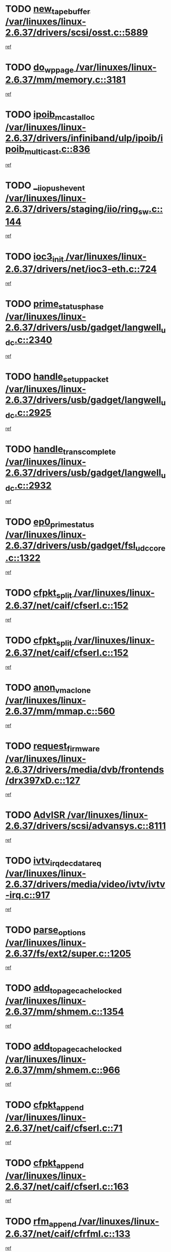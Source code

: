 * TODO [[view:/var/linuxes/linux-2.6.37/drivers/scsi/osst.c::face=ovl-face1::linb=5889::colb=10::cole=25][new_tape_buffer /var/linuxes/linux-2.6.37/drivers/scsi/osst.c::5889]]
[[view:/var/linuxes/linux-2.6.37/drivers/scsi/osst.c::face=ovl-face2::linb=5852::colb=1::cole=11][ref]]
* TODO [[view:/var/linuxes/linux-2.6.37/mm/memory.c::face=ovl-face1::linb=3181::colb=10::cole=20][do_wp_page /var/linuxes/linux-2.6.37/mm/memory.c::3181]]
[[view:/var/linuxes/linux-2.6.37/mm/memory.c::face=ovl-face2::linb=3176::colb=1::cole=10][ref]]
* TODO [[view:/var/linuxes/linux-2.6.37/drivers/infiniband/ulp/ipoib/ipoib_multicast.c::face=ovl-face1::linb=836::colb=12::cole=29][ipoib_mcast_alloc /var/linuxes/linux-2.6.37/drivers/infiniband/ulp/ipoib/ipoib_multicast.c::836]]
[[view:/var/linuxes/linux-2.6.37/drivers/infiniband/ulp/ipoib/ipoib_multicast.c::face=ovl-face2::linb=799::colb=1::cole=10][ref]]
* TODO [[view:/var/linuxes/linux-2.6.37/drivers/staging/iio/ring_sw.c::face=ovl-face1::linb=144::colb=8::cole=24][__iio_push_event /var/linuxes/linux-2.6.37/drivers/staging/iio/ring_sw.c::144]]
[[view:/var/linuxes/linux-2.6.37/drivers/staging/iio/ring_sw.c::face=ovl-face2::linb=142::colb=2::cole=11][ref]]
* TODO [[view:/var/linuxes/linux-2.6.37/drivers/net/ioc3-eth.c::face=ovl-face1::linb=724::colb=1::cole=10][ioc3_init /var/linuxes/linux-2.6.37/drivers/net/ioc3-eth.c::724]]
[[view:/var/linuxes/linux-2.6.37/drivers/net/ioc3-eth.c::face=ovl-face2::linb=708::colb=1::cole=10][ref]]
* TODO [[view:/var/linuxes/linux-2.6.37/drivers/usb/gadget/langwell_udc.c::face=ovl-face1::linb=2340::colb=7::cole=25][prime_status_phase /var/linuxes/linux-2.6.37/drivers/usb/gadget/langwell_udc.c::2340]]
[[view:/var/linuxes/linux-2.6.37/drivers/usb/gadget/langwell_udc.c::face=ovl-face2::linb=2300::colb=3::cole=12][ref]]
* TODO [[view:/var/linuxes/linux-2.6.37/drivers/usb/gadget/langwell_udc.c::face=ovl-face1::linb=2925::colb=3::cole=22][handle_setup_packet /var/linuxes/linux-2.6.37/drivers/usb/gadget/langwell_udc.c::2925]]
[[view:/var/linuxes/linux-2.6.37/drivers/usb/gadget/langwell_udc.c::face=ovl-face2::linb=2885::colb=1::cole=10][ref]]
* TODO [[view:/var/linuxes/linux-2.6.37/drivers/usb/gadget/langwell_udc.c::face=ovl-face1::linb=2932::colb=3::cole=24][handle_trans_complete /var/linuxes/linux-2.6.37/drivers/usb/gadget/langwell_udc.c::2932]]
[[view:/var/linuxes/linux-2.6.37/drivers/usb/gadget/langwell_udc.c::face=ovl-face2::linb=2885::colb=1::cole=10][ref]]
* TODO [[view:/var/linuxes/linux-2.6.37/drivers/usb/gadget/fsl_udc_core.c::face=ovl-face1::linb=1322::colb=7::cole=23][ep0_prime_status /var/linuxes/linux-2.6.37/drivers/usb/gadget/fsl_udc_core.c::1322]]
[[view:/var/linuxes/linux-2.6.37/drivers/usb/gadget/fsl_udc_core.c::face=ovl-face2::linb=1299::colb=3::cole=12][ref]]
* TODO [[view:/var/linuxes/linux-2.6.37/net/caif/cfserl.c::face=ovl-face1::linb=152::colb=14::cole=25][cfpkt_split /var/linuxes/linux-2.6.37/net/caif/cfserl.c::152]]
[[view:/var/linuxes/linux-2.6.37/net/caif/cfserl.c::face=ovl-face2::linb=67::colb=1::cole=10][ref]]
* TODO [[view:/var/linuxes/linux-2.6.37/net/caif/cfserl.c::face=ovl-face1::linb=152::colb=14::cole=25][cfpkt_split /var/linuxes/linux-2.6.37/net/caif/cfserl.c::152]]
[[view:/var/linuxes/linux-2.6.37/net/caif/cfserl.c::face=ovl-face2::linb=159::colb=2::cole=11][ref]]
* TODO [[view:/var/linuxes/linux-2.6.37/mm/mmap.c::face=ovl-face1::linb=560::colb=7::cole=21][anon_vma_clone /var/linuxes/linux-2.6.37/mm/mmap.c::560]]
[[view:/var/linuxes/linux-2.6.37/mm/mmap.c::face=ovl-face2::linb=570::colb=2::cole=11][ref]]
* TODO [[view:/var/linuxes/linux-2.6.37/drivers/media/dvb/frontends/drx397xD.c::face=ovl-face1::linb=127::colb=6::cole=22][request_firmware /var/linuxes/linux-2.6.37/drivers/media/dvb/frontends/drx397xD.c::127]]
[[view:/var/linuxes/linux-2.6.37/drivers/media/dvb/frontends/drx397xD.c::face=ovl-face2::linb=120::colb=1::cole=11][ref]]
* TODO [[view:/var/linuxes/linux-2.6.37/drivers/scsi/advansys.c::face=ovl-face1::linb=8111::colb=6::cole=12][AdvISR /var/linuxes/linux-2.6.37/drivers/scsi/advansys.c::8111]]
[[view:/var/linuxes/linux-2.6.37/drivers/scsi/advansys.c::face=ovl-face2::linb=8101::colb=1::cole=10][ref]]
* TODO [[view:/var/linuxes/linux-2.6.37/drivers/media/video/ivtv/ivtv-irq.c::face=ovl-face1::linb=917::colb=2::cole=23][ivtv_irq_dec_data_req /var/linuxes/linux-2.6.37/drivers/media/video/ivtv/ivtv-irq.c::917]]
[[view:/var/linuxes/linux-2.6.37/drivers/media/video/ivtv/ivtv-irq.c::face=ovl-face2::linb=842::colb=1::cole=10][ref]]
* TODO [[view:/var/linuxes/linux-2.6.37/fs/ext2/super.c::face=ovl-face1::linb=1205::colb=6::cole=19][parse_options /var/linuxes/linux-2.6.37/fs/ext2/super.c::1205]]
[[view:/var/linuxes/linux-2.6.37/fs/ext2/super.c::face=ovl-face2::linb=1194::colb=1::cole=10][ref]]
* TODO [[view:/var/linuxes/linux-2.6.37/mm/shmem.c::face=ovl-face1::linb=1354::colb=23::cole=47][add_to_page_cache_locked /var/linuxes/linux-2.6.37/mm/shmem.c::1354]]
[[view:/var/linuxes/linux-2.6.37/mm/shmem.c::face=ovl-face2::linb=1275::colb=1::cole=10][ref]]
* TODO [[view:/var/linuxes/linux-2.6.37/mm/shmem.c::face=ovl-face1::linb=966::colb=10::cole=34][add_to_page_cache_locked /var/linuxes/linux-2.6.37/mm/shmem.c::966]]
[[view:/var/linuxes/linux-2.6.37/mm/shmem.c::face=ovl-face2::linb=963::colb=1::cole=10][ref]]
* TODO [[view:/var/linuxes/linux-2.6.37/net/caif/cfserl.c::face=ovl-face1::linb=71::colb=6::cole=18][cfpkt_append /var/linuxes/linux-2.6.37/net/caif/cfserl.c::71]]
[[view:/var/linuxes/linux-2.6.37/net/caif/cfserl.c::face=ovl-face2::linb=67::colb=1::cole=10][ref]]
* TODO [[view:/var/linuxes/linux-2.6.37/net/caif/cfserl.c::face=ovl-face1::linb=163::colb=11::cole=23][cfpkt_append /var/linuxes/linux-2.6.37/net/caif/cfserl.c::163]]
[[view:/var/linuxes/linux-2.6.37/net/caif/cfserl.c::face=ovl-face2::linb=159::colb=2::cole=11][ref]]
* TODO [[view:/var/linuxes/linux-2.6.37/net/caif/cfrfml.c::face=ovl-face1::linb=133::colb=12::cole=22][rfm_append /var/linuxes/linux-2.6.37/net/caif/cfrfml.c::133]]
[[view:/var/linuxes/linux-2.6.37/net/caif/cfrfml.c::face=ovl-face2::linb=112::colb=1::cole=10][ref]]
* TODO [[view:/var/linuxes/linux-2.6.37/net/caif/cfrfml.c::face=ovl-face1::linb=153::colb=11::cole=21][rfm_append /var/linuxes/linux-2.6.37/net/caif/cfrfml.c::153]]
[[view:/var/linuxes/linux-2.6.37/net/caif/cfrfml.c::face=ovl-face2::linb=112::colb=1::cole=10][ref]]
* TODO [[view:/var/linuxes/linux-2.6.37/fs/jffs2/wbuf.c::face=ovl-face1::linb=916::colb=1::cole=19][jffs2_block_refile /var/linuxes/linux-2.6.37/fs/jffs2/wbuf.c::916]]
[[view:/var/linuxes/linux-2.6.37/fs/jffs2/wbuf.c::face=ovl-face2::linb=913::colb=1::cole=10][ref]]
* TODO [[view:/var/linuxes/linux-2.6.37/fs/jffs2/wbuf.c::face=ovl-face1::linb=281::colb=2::cole=20][jffs2_block_refile /var/linuxes/linux-2.6.37/fs/jffs2/wbuf.c::281]]
[[view:/var/linuxes/linux-2.6.37/fs/jffs2/wbuf.c::face=ovl-face2::linb=279::colb=1::cole=10][ref]]
* TODO [[view:/var/linuxes/linux-2.6.37/fs/jffs2/wbuf.c::face=ovl-face1::linb=283::colb=2::cole=20][jffs2_block_refile /var/linuxes/linux-2.6.37/fs/jffs2/wbuf.c::283]]
[[view:/var/linuxes/linux-2.6.37/fs/jffs2/wbuf.c::face=ovl-face2::linb=279::colb=1::cole=10][ref]]
* TODO [[view:/var/linuxes/linux-2.6.37/fs/jffs2/wbuf.c::face=ovl-face1::linb=497::colb=8::cole=28][jffs2_gc_fetch_inode /var/linuxes/linux-2.6.37/fs/jffs2/wbuf.c::497]]
[[view:/var/linuxes/linux-2.6.37/fs/jffs2/wbuf.c::face=ovl-face2::linb=454::colb=1::cole=10][ref]]
* TODO [[view:/var/linuxes/linux-2.6.37/fs/jbd2/journal.c::face=ovl-face1::linb=2423::colb=6::cole=11][bdget /var/linuxes/linux-2.6.37/fs/jbd2/journal.c::2423]]
[[view:/var/linuxes/linux-2.6.37/fs/jbd2/journal.c::face=ovl-face2::linb=2411::colb=1::cole=10][ref]]
* TODO [[view:/var/linuxes/linux-2.6.37/drivers/staging/iio/ring_sw.c::face=ovl-face1::linb=128::colb=8::cole=40][iio_push_or_escallate_ring_event /var/linuxes/linux-2.6.37/drivers/staging/iio/ring_sw.c::128]]
[[view:/var/linuxes/linux-2.6.37/drivers/staging/iio/ring_sw.c::face=ovl-face2::linb=126::colb=2::cole=11][ref]]
* TODO [[view:/var/linuxes/linux-2.6.37/drivers/usb/gadget/amd5536udc.c::face=ovl-face1::linb=3042::colb=3::cole=17][usb_disconnect /var/linuxes/linux-2.6.37/drivers/usb/gadget/amd5536udc.c::3042]]
[[view:/var/linuxes/linux-2.6.37/drivers/usb/gadget/amd5536udc.c::face=ovl-face2::linb=2874::colb=2::cole=11][ref]]
* TODO [[view:/var/linuxes/linux-2.6.37/drivers/usb/gadget/amd5536udc.c::face=ovl-face1::linb=3042::colb=3::cole=17][usb_disconnect /var/linuxes/linux-2.6.37/drivers/usb/gadget/amd5536udc.c::3042]]
[[view:/var/linuxes/linux-2.6.37/drivers/usb/gadget/amd5536udc.c::face=ovl-face2::linb=2934::colb=2::cole=11][ref]]
* TODO [[view:/var/linuxes/linux-2.6.37/drivers/usb/gadget/amd5536udc.c::face=ovl-face1::linb=3042::colb=3::cole=17][usb_disconnect /var/linuxes/linux-2.6.37/drivers/usb/gadget/amd5536udc.c::3042]]
[[view:/var/linuxes/linux-2.6.37/drivers/usb/gadget/amd5536udc.c::face=ovl-face2::linb=2957::colb=2::cole=11][ref]]
* TODO [[view:/var/linuxes/linux-2.6.37/drivers/usb/gadget/amd5536udc.c::face=ovl-face1::linb=3042::colb=3::cole=17][usb_disconnect /var/linuxes/linux-2.6.37/drivers/usb/gadget/amd5536udc.c::3042]]
[[view:/var/linuxes/linux-2.6.37/drivers/usb/gadget/amd5536udc.c::face=ovl-face2::linb=3000::colb=3::cole=12][ref]]
* TODO [[view:/var/linuxes/linux-2.6.37/drivers/usb/gadget/amd5536udc.c::face=ovl-face1::linb=3096::colb=13::cole=24][udc_dev_isr /var/linuxes/linux-2.6.37/drivers/usb/gadget/amd5536udc.c::3096]]
[[view:/var/linuxes/linux-2.6.37/drivers/usb/gadget/amd5536udc.c::face=ovl-face2::linb=3059::colb=1::cole=10][ref]]
* TODO [[view:/var/linuxes/linux-2.6.37/drivers/scsi/osst.c::face=ovl-face1::linb=6011::colb=3::cole=21][osst_sysfs_destroy /var/linuxes/linux-2.6.37/drivers/scsi/osst.c::6011]]
[[view:/var/linuxes/linux-2.6.37/drivers/scsi/osst.c::face=ovl-face2::linb=6008::colb=1::cole=11][ref]]
* TODO [[view:/var/linuxes/linux-2.6.37/drivers/scsi/osst.c::face=ovl-face1::linb=6012::colb=3::cole=21][osst_sysfs_destroy /var/linuxes/linux-2.6.37/drivers/scsi/osst.c::6012]]
[[view:/var/linuxes/linux-2.6.37/drivers/scsi/osst.c::face=ovl-face2::linb=6008::colb=1::cole=11][ref]]
* TODO [[view:/var/linuxes/linux-2.6.37/fs/afs/flock.c::face=ovl-face1::linb=412::colb=7::cole=22][posix_lock_file /var/linuxes/linux-2.6.37/fs/afs/flock.c::412]]
[[view:/var/linuxes/linux-2.6.37/fs/afs/flock.c::face=ovl-face2::linb=289::colb=1::cole=10][ref]]
* TODO [[view:/var/linuxes/linux-2.6.37/fs/afs/flock.c::face=ovl-face1::linb=412::colb=7::cole=22][posix_lock_file /var/linuxes/linux-2.6.37/fs/afs/flock.c::412]]
[[view:/var/linuxes/linux-2.6.37/fs/afs/flock.c::face=ovl-face2::linb=358::colb=2::cole=11][ref]]
* TODO [[view:/var/linuxes/linux-2.6.37/fs/afs/flock.c::face=ovl-face1::linb=412::colb=7::cole=22][posix_lock_file /var/linuxes/linux-2.6.37/fs/afs/flock.c::412]]
[[view:/var/linuxes/linux-2.6.37/fs/afs/flock.c::face=ovl-face2::linb=367::colb=1::cole=10][ref]]
* TODO [[view:/var/linuxes/linux-2.6.37/fs/afs/flock.c::face=ovl-face1::linb=412::colb=7::cole=22][posix_lock_file /var/linuxes/linux-2.6.37/fs/afs/flock.c::412]]
[[view:/var/linuxes/linux-2.6.37/fs/afs/flock.c::face=ovl-face2::linb=397::colb=1::cole=10][ref]]
* TODO [[view:/var/linuxes/linux-2.6.37/fs/afs/flock.c::face=ovl-face1::linb=457::colb=7::cole=22][posix_lock_file /var/linuxes/linux-2.6.37/fs/afs/flock.c::457]]
[[view:/var/linuxes/linux-2.6.37/fs/afs/flock.c::face=ovl-face2::linb=456::colb=1::cole=10][ref]]
* TODO [[view:/var/linuxes/linux-2.6.37/drivers/tty/tty_io.c::face=ovl-face1::linb=579::colb=2::cole=14][__tty_fasync /var/linuxes/linux-2.6.37/drivers/tty/tty_io.c::579]]
[[view:/var/linuxes/linux-2.6.37/drivers/tty/tty_io.c::face=ovl-face2::linb=570::colb=1::cole=10][ref]]
* TODO [[view:/var/linuxes/linux-2.6.37/mm/mmap.c::face=ovl-face1::linb=648::colb=3::cole=7][fput /var/linuxes/linux-2.6.37/mm/mmap.c::648]]
[[view:/var/linuxes/linux-2.6.37/mm/mmap.c::face=ovl-face2::linb=570::colb=2::cole=11][ref]]
* TODO [[view:/var/linuxes/linux-2.6.37/mm/mmap.c::face=ovl-face1::linb=650::colb=4::cole=24][removed_exe_file_vma /var/linuxes/linux-2.6.37/mm/mmap.c::650]]
[[view:/var/linuxes/linux-2.6.37/mm/mmap.c::face=ovl-face2::linb=570::colb=2::cole=11][ref]]
* TODO [[view:/var/linuxes/linux-2.6.37/net/mac80211/mesh_pathtbl.c::face=ovl-face1::linb=339::colb=10::cole=25][mesh_table_grow /var/linuxes/linux-2.6.37/net/mac80211/mesh_pathtbl.c::339]]
[[view:/var/linuxes/linux-2.6.37/net/mac80211/mesh_pathtbl.c::face=ovl-face2::linb=337::colb=1::cole=11][ref]]
* TODO [[view:/var/linuxes/linux-2.6.37/net/mac80211/mesh_pathtbl.c::face=ovl-face1::linb=357::colb=10::cole=25][mesh_table_grow /var/linuxes/linux-2.6.37/net/mac80211/mesh_pathtbl.c::357]]
[[view:/var/linuxes/linux-2.6.37/net/mac80211/mesh_pathtbl.c::face=ovl-face2::linb=355::colb=1::cole=11][ref]]
* TODO [[view:/var/linuxes/linux-2.6.37/arch/xtensa/platforms/iss/network.c::face=ovl-face1::linb=432::colb=3::cole=12][dev_close /var/linuxes/linux-2.6.37/arch/xtensa/platforms/iss/network.c::432]]
[[view:/var/linuxes/linux-2.6.37/arch/xtensa/platforms/iss/network.c::face=ovl-face2::linb=412::colb=1::cole=10][ref]]
* TODO [[view:/var/linuxes/linux-2.6.37/drivers/net/xen-netfront.c::face=ovl-face1::linb=975::colb=1::cole=24][xennet_alloc_rx_buffers /var/linuxes/linux-2.6.37/drivers/net/xen-netfront.c::975]]
[[view:/var/linuxes/linux-2.6.37/drivers/net/xen-netfront.c::face=ovl-face2::linb=868::colb=1::cole=10][ref]]
* TODO [[view:/var/linuxes/linux-2.6.37/drivers/net/defxx.c::face=ovl-face1::linb=1904::colb=2::cole=16][dfx_int_common /var/linuxes/linux-2.6.37/drivers/net/defxx.c::1904]]
[[view:/var/linuxes/linux-2.6.37/drivers/net/defxx.c::face=ovl-face2::linb=1897::colb=2::cole=11][ref]]
* TODO [[view:/var/linuxes/linux-2.6.37/drivers/net/defxx.c::face=ovl-face1::linb=1930::colb=2::cole=16][dfx_int_common /var/linuxes/linux-2.6.37/drivers/net/defxx.c::1930]]
[[view:/var/linuxes/linux-2.6.37/drivers/net/defxx.c::face=ovl-face2::linb=1923::colb=2::cole=11][ref]]
* TODO [[view:/var/linuxes/linux-2.6.37/drivers/net/defxx.c::face=ovl-face1::linb=1955::colb=2::cole=16][dfx_int_common /var/linuxes/linux-2.6.37/drivers/net/defxx.c::1955]]
[[view:/var/linuxes/linux-2.6.37/drivers/net/defxx.c::face=ovl-face2::linb=1952::colb=2::cole=11][ref]]
* TODO [[view:/var/linuxes/linux-2.6.37/drivers/usb/host/r8a66597-hcd.c::face=ovl-face1::linb=1651::colb=3::cole=26][r8a66597_usb_disconnect /var/linuxes/linux-2.6.37/drivers/usb/host/r8a66597-hcd.c::1651]]
[[view:/var/linuxes/linux-2.6.37/drivers/usb/host/r8a66597-hcd.c::face=ovl-face2::linb=1628::colb=1::cole=10][ref]]
* TODO [[view:/var/linuxes/linux-2.6.37/drivers/usb/host/r8a66597-hcd.c::face=ovl-face1::linb=1671::colb=3::cole=26][r8a66597_usb_disconnect /var/linuxes/linux-2.6.37/drivers/usb/host/r8a66597-hcd.c::1671]]
[[view:/var/linuxes/linux-2.6.37/drivers/usb/host/r8a66597-hcd.c::face=ovl-face2::linb=1628::colb=1::cole=10][ref]]
* TODO [[view:/var/linuxes/linux-2.6.37/drivers/usb/host/r8a66597-hcd.c::face=ovl-face1::linb=1682::colb=3::cole=19][check_next_phase /var/linuxes/linux-2.6.37/drivers/usb/host/r8a66597-hcd.c::1682]]
[[view:/var/linuxes/linux-2.6.37/drivers/usb/host/r8a66597-hcd.c::face=ovl-face2::linb=1628::colb=1::cole=10][ref]]
* TODO [[view:/var/linuxes/linux-2.6.37/drivers/usb/host/r8a66597-hcd.c::face=ovl-face1::linb=1686::colb=3::cole=19][check_next_phase /var/linuxes/linux-2.6.37/drivers/usb/host/r8a66597-hcd.c::1686]]
[[view:/var/linuxes/linux-2.6.37/drivers/usb/host/r8a66597-hcd.c::face=ovl-face2::linb=1628::colb=1::cole=10][ref]]
* TODO [[view:/var/linuxes/linux-2.6.37/drivers/usb/host/r8a66597-hcd.c::face=ovl-face1::linb=1693::colb=3::cole=17][irq_pipe_empty /var/linuxes/linux-2.6.37/drivers/usb/host/r8a66597-hcd.c::1693]]
[[view:/var/linuxes/linux-2.6.37/drivers/usb/host/r8a66597-hcd.c::face=ovl-face2::linb=1628::colb=1::cole=10][ref]]
* TODO [[view:/var/linuxes/linux-2.6.37/drivers/usb/host/r8a66597-hcd.c::face=ovl-face1::linb=1695::colb=3::cole=16][irq_pipe_nrdy /var/linuxes/linux-2.6.37/drivers/usb/host/r8a66597-hcd.c::1695]]
[[view:/var/linuxes/linux-2.6.37/drivers/usb/host/r8a66597-hcd.c::face=ovl-face2::linb=1628::colb=1::cole=10][ref]]
* TODO [[view:/var/linuxes/linux-2.6.37/drivers/usb/host/r8a66597-hcd.c::face=ovl-face1::linb=1691::colb=3::cole=17][irq_pipe_ready /var/linuxes/linux-2.6.37/drivers/usb/host/r8a66597-hcd.c::1691]]
[[view:/var/linuxes/linux-2.6.37/drivers/usb/host/r8a66597-hcd.c::face=ovl-face2::linb=1628::colb=1::cole=10][ref]]
* TODO [[view:/var/linuxes/linux-2.6.37/drivers/net/3c59x.c::face=ovl-face1::linb=2444::colb=3::cole=15][vortex_error /var/linuxes/linux-2.6.37/drivers/net/3c59x.c::2444]]
[[view:/var/linuxes/linux-2.6.37/drivers/net/3c59x.c::face=ovl-face2::linb=2362::colb=1::cole=10][ref]]
* TODO [[view:/var/linuxes/linux-2.6.37/drivers/net/3c59x.c::face=ovl-face1::linb=2308::colb=3::cole=15][vortex_error /var/linuxes/linux-2.6.37/drivers/net/3c59x.c::2308]]
[[view:/var/linuxes/linux-2.6.37/drivers/net/3c59x.c::face=ovl-face2::linb=2242::colb=1::cole=10][ref]]
* TODO [[view:/var/linuxes/linux-2.6.37/drivers/usb/gadget/goku_udc.c::face=ovl-face1::linb=1537::colb=2::cole=9][command /var/linuxes/linux-2.6.37/drivers/usb/gadget/goku_udc.c::1537]]
[[view:/var/linuxes/linux-2.6.37/drivers/usb/gadget/goku_udc.c::face=ovl-face2::linb=1530::colb=1::cole=10][ref]]
* TODO [[view:/var/linuxes/linux-2.6.37/drivers/usb/gadget/goku_udc.c::face=ovl-face1::linb=1646::colb=2::cole=11][ep0_setup /var/linuxes/linux-2.6.37/drivers/usb/gadget/goku_udc.c::1646]]
[[view:/var/linuxes/linux-2.6.37/drivers/usb/gadget/goku_udc.c::face=ovl-face2::linb=1559::colb=1::cole=10][ref]]
* TODO [[view:/var/linuxes/linux-2.6.37/drivers/usb/gadget/goku_udc.c::face=ovl-face1::linb=1646::colb=2::cole=11][ep0_setup /var/linuxes/linux-2.6.37/drivers/usb/gadget/goku_udc.c::1646]]
[[view:/var/linuxes/linux-2.6.37/drivers/usb/gadget/goku_udc.c::face=ovl-face2::linb=1612::colb=5::cole=14][ref]]
* TODO [[view:/var/linuxes/linux-2.6.37/drivers/usb/gadget/goku_udc.c::face=ovl-face1::linb=1646::colb=2::cole=11][ep0_setup /var/linuxes/linux-2.6.37/drivers/usb/gadget/goku_udc.c::1646]]
[[view:/var/linuxes/linux-2.6.37/drivers/usb/gadget/goku_udc.c::face=ovl-face2::linb=1627::colb=5::cole=14][ref]]
* TODO [[view:/var/linuxes/linux-2.6.37/drivers/usb/gadget/goku_udc.c::face=ovl-face1::linb=1653::colb=3::cole=7][nuke /var/linuxes/linux-2.6.37/drivers/usb/gadget/goku_udc.c::1653]]
[[view:/var/linuxes/linux-2.6.37/drivers/usb/gadget/goku_udc.c::face=ovl-face2::linb=1559::colb=1::cole=10][ref]]
* TODO [[view:/var/linuxes/linux-2.6.37/drivers/usb/gadget/goku_udc.c::face=ovl-face1::linb=1653::colb=3::cole=7][nuke /var/linuxes/linux-2.6.37/drivers/usb/gadget/goku_udc.c::1653]]
[[view:/var/linuxes/linux-2.6.37/drivers/usb/gadget/goku_udc.c::face=ovl-face2::linb=1612::colb=5::cole=14][ref]]
* TODO [[view:/var/linuxes/linux-2.6.37/drivers/usb/gadget/goku_udc.c::face=ovl-face1::linb=1653::colb=3::cole=7][nuke /var/linuxes/linux-2.6.37/drivers/usb/gadget/goku_udc.c::1653]]
[[view:/var/linuxes/linux-2.6.37/drivers/usb/gadget/goku_udc.c::face=ovl-face2::linb=1627::colb=5::cole=14][ref]]
* TODO [[view:/var/linuxes/linux-2.6.37/drivers/usb/gadget/goku_udc.c::face=ovl-face1::linb=1571::colb=3::cole=16][stop_activity /var/linuxes/linux-2.6.37/drivers/usb/gadget/goku_udc.c::1571]]
[[view:/var/linuxes/linux-2.6.37/drivers/usb/gadget/goku_udc.c::face=ovl-face2::linb=1559::colb=1::cole=10][ref]]
* TODO [[view:/var/linuxes/linux-2.6.37/drivers/usb/gadget/goku_udc.c::face=ovl-face1::linb=1571::colb=3::cole=16][stop_activity /var/linuxes/linux-2.6.37/drivers/usb/gadget/goku_udc.c::1571]]
[[view:/var/linuxes/linux-2.6.37/drivers/usb/gadget/goku_udc.c::face=ovl-face2::linb=1612::colb=5::cole=14][ref]]
* TODO [[view:/var/linuxes/linux-2.6.37/drivers/usb/gadget/goku_udc.c::face=ovl-face1::linb=1571::colb=3::cole=16][stop_activity /var/linuxes/linux-2.6.37/drivers/usb/gadget/goku_udc.c::1571]]
[[view:/var/linuxes/linux-2.6.37/drivers/usb/gadget/goku_udc.c::face=ovl-face2::linb=1627::colb=5::cole=14][ref]]
* TODO [[view:/var/linuxes/linux-2.6.37/drivers/usb/gadget/goku_udc.c::face=ovl-face1::linb=1586::colb=5::cole=18][stop_activity /var/linuxes/linux-2.6.37/drivers/usb/gadget/goku_udc.c::1586]]
[[view:/var/linuxes/linux-2.6.37/drivers/usb/gadget/goku_udc.c::face=ovl-face2::linb=1559::colb=1::cole=10][ref]]
* TODO [[view:/var/linuxes/linux-2.6.37/drivers/usb/gadget/goku_udc.c::face=ovl-face1::linb=1586::colb=5::cole=18][stop_activity /var/linuxes/linux-2.6.37/drivers/usb/gadget/goku_udc.c::1586]]
[[view:/var/linuxes/linux-2.6.37/drivers/usb/gadget/goku_udc.c::face=ovl-face2::linb=1612::colb=5::cole=14][ref]]
* TODO [[view:/var/linuxes/linux-2.6.37/drivers/usb/gadget/goku_udc.c::face=ovl-face1::linb=1586::colb=5::cole=18][stop_activity /var/linuxes/linux-2.6.37/drivers/usb/gadget/goku_udc.c::1586]]
[[view:/var/linuxes/linux-2.6.37/drivers/usb/gadget/goku_udc.c::face=ovl-face2::linb=1627::colb=5::cole=14][ref]]
* TODO [[view:/var/linuxes/linux-2.6.37/drivers/usb/gadget/goku_udc.c::face=ovl-face1::linb=1582::colb=4::cole=13][ep0_start /var/linuxes/linux-2.6.37/drivers/usb/gadget/goku_udc.c::1582]]
[[view:/var/linuxes/linux-2.6.37/drivers/usb/gadget/goku_udc.c::face=ovl-face2::linb=1559::colb=1::cole=10][ref]]
* TODO [[view:/var/linuxes/linux-2.6.37/drivers/usb/gadget/goku_udc.c::face=ovl-face1::linb=1582::colb=4::cole=13][ep0_start /var/linuxes/linux-2.6.37/drivers/usb/gadget/goku_udc.c::1582]]
[[view:/var/linuxes/linux-2.6.37/drivers/usb/gadget/goku_udc.c::face=ovl-face2::linb=1612::colb=5::cole=14][ref]]
* TODO [[view:/var/linuxes/linux-2.6.37/drivers/usb/gadget/goku_udc.c::face=ovl-face1::linb=1582::colb=4::cole=13][ep0_start /var/linuxes/linux-2.6.37/drivers/usb/gadget/goku_udc.c::1582]]
[[view:/var/linuxes/linux-2.6.37/drivers/usb/gadget/goku_udc.c::face=ovl-face2::linb=1627::colb=5::cole=14][ref]]
* TODO [[view:/var/linuxes/linux-2.6.37/drivers/usb/gadget/goku_udc.c::face=ovl-face1::linb=1407::colb=2::cole=12][udc_enable /var/linuxes/linux-2.6.37/drivers/usb/gadget/goku_udc.c::1407]]
[[view:/var/linuxes/linux-2.6.37/drivers/usb/gadget/goku_udc.c::face=ovl-face2::linb=1403::colb=2::cole=11][ref]]
* TODO [[view:/var/linuxes/linux-2.6.37/arch/powerpc/platforms/pasemi/dma_lib.c::face=ovl-face1::linb=531::colb=12::cole=26][pci_get_device /var/linuxes/linux-2.6.37/arch/powerpc/platforms/pasemi/dma_lib.c::531]]
[[view:/var/linuxes/linux-2.6.37/arch/powerpc/platforms/pasemi/dma_lib.c::face=ovl-face2::linb=525::colb=1::cole=10][ref]]
* TODO [[view:/var/linuxes/linux-2.6.37/arch/powerpc/platforms/pasemi/dma_lib.c::face=ovl-face1::linb=540::colb=12::cole=26][pci_get_device /var/linuxes/linux-2.6.37/arch/powerpc/platforms/pasemi/dma_lib.c::540]]
[[view:/var/linuxes/linux-2.6.37/arch/powerpc/platforms/pasemi/dma_lib.c::face=ovl-face2::linb=525::colb=1::cole=10][ref]]
* TODO [[view:/var/linuxes/linux-2.6.37/arch/powerpc/platforms/pasemi/dma_lib.c::face=ovl-face1::linb=557::colb=13::cole=27][pci_get_device /var/linuxes/linux-2.6.37/arch/powerpc/platforms/pasemi/dma_lib.c::557]]
[[view:/var/linuxes/linux-2.6.37/arch/powerpc/platforms/pasemi/dma_lib.c::face=ovl-face2::linb=525::colb=1::cole=10][ref]]
* TODO [[view:/var/linuxes/linux-2.6.37/arch/powerpc/platforms/pasemi/dma_lib.c::face=ovl-face1::linb=559::colb=13::cole=27][pci_get_device /var/linuxes/linux-2.6.37/arch/powerpc/platforms/pasemi/dma_lib.c::559]]
[[view:/var/linuxes/linux-2.6.37/arch/powerpc/platforms/pasemi/dma_lib.c::face=ovl-face2::linb=525::colb=1::cole=10][ref]]
* TODO [[view:/var/linuxes/linux-2.6.37/arch/powerpc/platforms/pasemi/dma_lib.c::face=ovl-face1::linb=564::colb=13::cole=27][pci_get_device /var/linuxes/linux-2.6.37/arch/powerpc/platforms/pasemi/dma_lib.c::564]]
[[view:/var/linuxes/linux-2.6.37/arch/powerpc/platforms/pasemi/dma_lib.c::face=ovl-face2::linb=525::colb=1::cole=10][ref]]
* TODO [[view:/var/linuxes/linux-2.6.37/arch/powerpc/platforms/pasemi/dma_lib.c::face=ovl-face1::linb=566::colb=13::cole=27][pci_get_device /var/linuxes/linux-2.6.37/arch/powerpc/platforms/pasemi/dma_lib.c::566]]
[[view:/var/linuxes/linux-2.6.37/arch/powerpc/platforms/pasemi/dma_lib.c::face=ovl-face2::linb=525::colb=1::cole=10][ref]]

